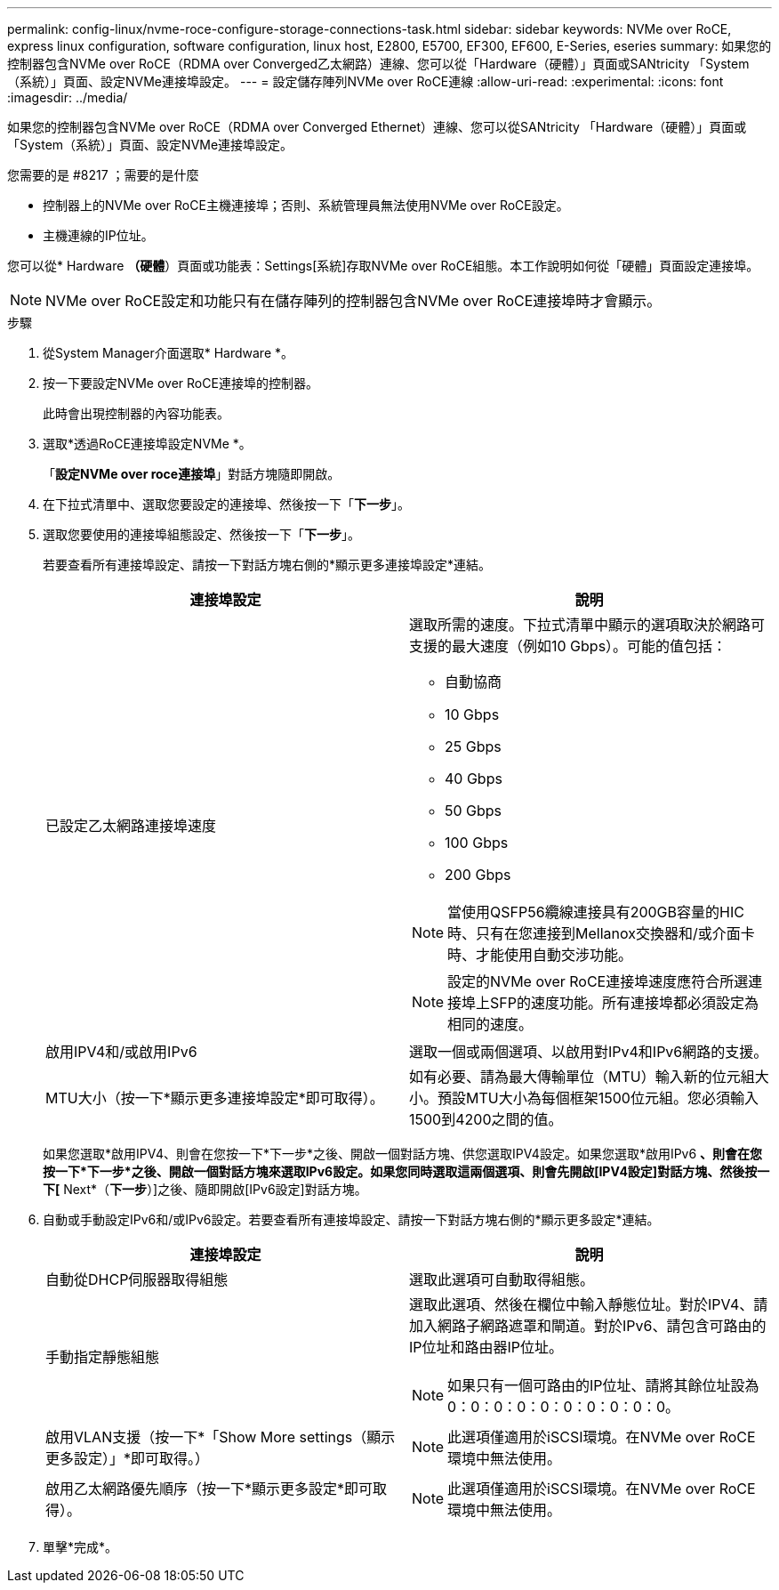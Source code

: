 ---
permalink: config-linux/nvme-roce-configure-storage-connections-task.html 
sidebar: sidebar 
keywords: NVMe over RoCE, express linux configuration, software configuration, linux host, E2800, E5700, EF300, EF600, E-Series, eseries 
summary: 如果您的控制器包含NVMe over RoCE（RDMA over Converged乙太網路）連線、您可以從「Hardware（硬體）」頁面或SANtricity 「System（系統）」頁面、設定NVMe連接埠設定。 
---
= 設定儲存陣列NVMe over RoCE連線
:allow-uri-read: 
:experimental: 
:icons: font
:imagesdir: ../media/


[role="lead"]
如果您的控制器包含NVMe over RoCE（RDMA over Converged Ethernet）連線、您可以從SANtricity 「Hardware（硬體）」頁面或「System（系統）」頁面、設定NVMe連接埠設定。

.您需要的是 #8217 ；需要的是什麼
* 控制器上的NVMe over RoCE主機連接埠；否則、系統管理員無法使用NVMe over RoCE設定。
* 主機連線的IP位址。


您可以從* Hardware *（硬體*）頁面或功能表：Settings[系統]存取NVMe over RoCE組態。本工作說明如何從「硬體」頁面設定連接埠。


NOTE: NVMe over RoCE設定和功能只有在儲存陣列的控制器包含NVMe over RoCE連接埠時才會顯示。

.步驟
. 從System Manager介面選取* Hardware *。
. 按一下要設定NVMe over RoCE連接埠的控制器。
+
此時會出現控制器的內容功能表。

. 選取*透過RoCE連接埠設定NVMe *。
+
「*設定NVMe over roce連接埠*」對話方塊隨即開啟。

. 在下拉式清單中、選取您要設定的連接埠、然後按一下「*下一步*」。
. 選取您要使用的連接埠組態設定、然後按一下「*下一步*」。
+
若要查看所有連接埠設定、請按一下對話方塊右側的*顯示更多連接埠設定*連結。

+
|===
| 連接埠設定 | 說明 


 a| 
已設定乙太網路連接埠速度
 a| 
選取所需的速度。下拉式清單中顯示的選項取決於網路可支援的最大速度（例如10 Gbps）。可能的值包括：

** 自動協商
** 10 Gbps
** 25 Gbps
** 40 Gbps
** 50 Gbps
** 100 Gbps
** 200 Gbps



NOTE: 當使用QSFP56纜線連接具有200GB容量的HIC時、只有在您連接到Mellanox交換器和/或介面卡時、才能使用自動交涉功能。


NOTE: 設定的NVMe over RoCE連接埠速度應符合所選連接埠上SFP的速度功能。所有連接埠都必須設定為相同的速度。



 a| 
啟用IPV4和/或啟用IPv6
 a| 
選取一個或兩個選項、以啟用對IPv4和IPv6網路的支援。



 a| 
MTU大小（按一下*顯示更多連接埠設定*即可取得）。
 a| 
如有必要、請為最大傳輸單位（MTU）輸入新的位元組大小。預設MTU大小為每個框架1500位元組。您必須輸入1500到4200之間的值。

|===
+
如果您選取*啟用IPV4、則會在您按一下*下一步*之後、開啟一個對話方塊、供您選取IPV4設定。如果您選取*啟用IPv6 *、則會在您按一下*下一步*之後、開啟一個對話方塊來選取IPv6設定。如果您同時選取這兩個選項、則會先開啟[IPV4設定]對話方塊、然後按一下[* Next*（*下一步*）]之後、隨即開啟[IPv6設定]對話方塊。

. 自動或手動設定IPv6和/或IPv6設定。若要查看所有連接埠設定、請按一下對話方塊右側的*顯示更多設定*連結。
+
|===
| 連接埠設定 | 說明 


 a| 
自動從DHCP伺服器取得組態
 a| 
選取此選項可自動取得組態。



 a| 
手動指定靜態組態
 a| 
選取此選項、然後在欄位中輸入靜態位址。對於IPV4、請加入網路子網路遮罩和閘道。對於IPv6、請包含可路由的IP位址和路由器IP位址。


NOTE: 如果只有一個可路由的IP位址、請將其餘位址設為0：0：0：0：0：0：0：0：0：0。



 a| 
啟用VLAN支援（按一下*「Show More settings（顯示更多設定）」*即可取得。）
 a| 

NOTE: 此選項僅適用於iSCSI環境。在NVMe over RoCE環境中無法使用。



 a| 
啟用乙太網路優先順序（按一下*顯示更多設定*即可取得）。
 a| 

NOTE: 此選項僅適用於iSCSI環境。在NVMe over RoCE環境中無法使用。

|===
. 單擊*完成*。

